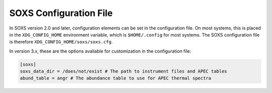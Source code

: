 .. _config:

SOXS Configuration File
=======================

In SOXS version 2.0 and later, configuration elements can be set in the 
configuration file. On most systems, this is placed in the ``XDG_CONFIG_HOME``
environment variable, which is ``$HOME/.config`` for most systems. The
SOXS configuration file is therefore ``XDG_CONFIG_HOME/soxs/soxs.cfg``.

In version 3.x, these are the options available for customization in the
configuration file:

.. code-block:: text

    [soxs]
    soxs_data_dir = /does/not/exist # The path to instrument files and APEC tables
    abund_table = angr # The abundance table to use for APEC thermal spectra
